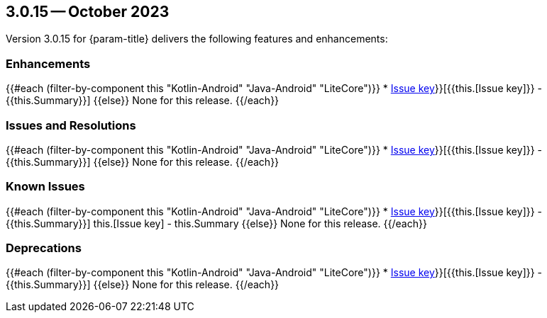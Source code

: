 [#maint-3-0-15]
== 3.0.15 -- October 2023
:page-release-version: 3.0.15

////
// README
/////////
// If you want to add a new release for this mobile SDK:
//
//   * Copy this file
//     * rename the copy with the release number
//     * edit the details above
//   * add an include to this file in pages/releasenotes.adoc
//   * add the .csv files to modules/ROOT/attachments/release-notes as described below.
//   * That's it. (e.g. you shouldn't need to edit the code below
//
// Creating the CSV Files
/////////////////////////
// The files will look something like:
//
// modules/
//   ROOT/
//     attachments/
//       release-notes/
//         3.0.15-enhancements.csv
//         3.0.15-fixed.csv
//         3.0.15-known-issues.csv
//         3.0.15-deprecated.csv
//
// To create these, go to the Confluence page supplied by Mobile team, for example
//   https://hub.internal.couchbase.com/confluence/pages/viewpage.action?spaceKey=cbeng&title=CBL3.0.15ReleaseNotes
// For each report, choose the fields Key, Component/s, and Summary
// Export as `CSV (Current Fields)` and move the file to the location above.
// 
// For reference, the filters (for 3.0.15) were as follows:
// * CBL3.0.15Enhancements
//     `project = CBL AND fixVersion = 3.0.15 AND resolution = Fixed AND level = "Public" AND type in ("New Feature", Improvement, Epic) AND level = "Public" ORDER BY component ASC`
// * CBL3.0.15Fixed
//     `project = CBL AND fixVersion = 3.0.15 AND resolution = Fixed AND level = "Public" AND type = Bug ORDER BY component ASC`
// * CBLKnownIssues
//     `project = CBL AND Labels in (releasenote, known_issue) AND status not in (CLOSED, RESOLVED) ORDER BY priority ASC, updated DESC`
// * ReleaseNote-CBL-Deprecated
//    `project = CBL AND labels in (deprecated) AND status in (Open, Reopened) ORDER BY component ASC, id DESC`
////

Version {page-release-version} for {param-title} delivers the following features and enhancements:

=== Enhancements

[template,ROOT:attachment$release-notes/{page-release-version}-enhancements.csv]
--
{{#each (filter-by-component this "Kotlin-Android" "Java-Android" "LiteCore")}}
* https://issues.couchbase.com/browse/{{this.[Issue key]}}[{{this.[Issue key]}} - {{this.Summary}}]
{{else}}
None for this release.
{{/each}}
--


=== Issues and Resolutions

[template,ROOT:attachment$release-notes/{page-release-version}-fixed.csv]
--
{{#each (filter-by-component this "Kotlin-Android" "Java-Android" "LiteCore")}}
* https://issues.couchbase.com/browse/{{this.[Issue key]}}[{{this.[Issue key]}} - {{this.Summary}}]
{{else}}
None for this release.
{{/each}}
--

=== Known Issues

[template,ROOT:attachment$release-notes/{page-release-version}-known-issues.csv]
--
{{#each (filter-by-component this "Kotlin-Android" "Java-Android" "LiteCore")}}
* https://issues.couchbase.com/browse/{{this.[Issue key]}}[{{this.[Issue key]}} - {{this.Summary}}]
this.[Issue key] - this.Summary
{{else}}
None for this release.
{{/each}}
--

=== Deprecations

[template,ROOT:attachment$release-notes/{page-release-version}-deprecated.csv]
--
{{#each (filter-by-component this "Kotlin-Android" "Java-Android" "LiteCore")}}
* https://issues.couchbase.com/browse/{{this.[Issue key]}}[+++{{this.[Issue key]}} - {{this.Summary}}+++]
{{else}}
None for this release.
{{/each}}
--

